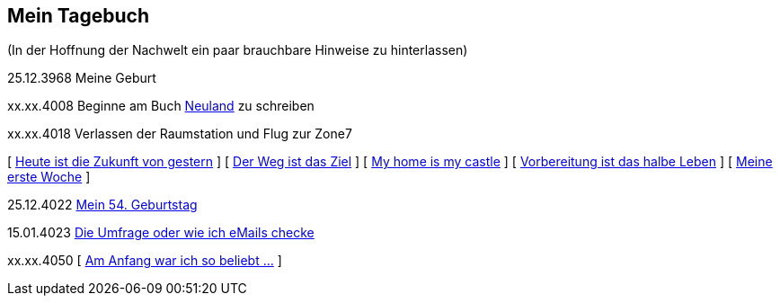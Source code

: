 ## Mein Tagebuch
(In der Hoffnung der Nachwelt ein paar brauchbare Hinweise zu hinterlassen)

25.12.3968 Meine Geburt

xx.xx.4008 Beginne am Buch xref:../neuland/index.adoc[Neuland] zu schreiben

xx.xx.4018 Verlassen der Raumstation und Flug zur Zone7

[ xref:zone7/AbschiedFloridaArklab.adoc[Heute ist die Zukunft von gestern] ]
[ xref:zone7/Anreise.adoc[Der Weg ist das Ziel] ]
[ xref:zone7/MyHome.adoc[My home is my castle] ]
[ xref:zone7/Vorbereitung.adoc[Vorbereitung ist das halbe Leben] ]
[ xref:zone7/ErsteWoche.adoc[Meine erste Woche] ]

25.12.4022 xref:zone7/Mein54Geburtstag.adoc[Mein 54. Geburtstag]

15.01.4023 xref:zone7/DieUmfrage.adoc[Die Umfrage oder wie ich eMails checke]


xx.xx.4050 [ xref:zone7/WartenAufDenTod.adoc[Am Anfang war ich so beliebt ...] ]
